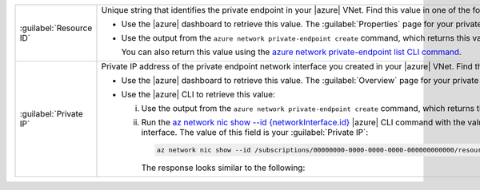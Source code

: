 .. list-table::
    :widths: 20 80

    * - :guilabel:`Resource ID`
      - Unique string that identifies the private endpoint in your 
        |azure| VNet. Find this value in one of
        the following ways:

        - Use the |azure| dashboard to retrieve this value. The 
          :guilabel:`Properties` page for your private
          endpoint on your |azure| dashboard displays this
          property in the :guilabel:`Resource ID` field.

        - Use the output from the ``azure network private-endpoint
          create`` command, which returns this value in the ``id`` field:

          .. literalinclude:: /includes/api/responses/az-network-private-endpoint-create.json
              :language: json
              :linenos:
              :copyable: false
              :emphasize-lines: 4

          You can also return this value using the `azure network private-endpoint list CLI command 
          <https://docs.microsoft.com/en-us/cli/azure/network/private-endpoint?view=azure-cli-latest#az-network-private-endpoint-list>`__.

    * - :guilabel:`Private IP`
      - Private IP address of the private endpoint network
        interface you created in your |azure| VNet. Find this
        value in one of the following ways:

        - Use the |azure| dashboard to retrieve this value. 
          The :guilabel:`Overview` page for your private
          endpoint on your |azure| dashboard displays this
          property in the :guilabel:`Private IP` field.

        - Use the |azure| CLI to retrieve this value:

          i. Use the output from the ``azure network private-endpoint
             create`` command, which returns the ID of the network
             interface in the ``networkInterfaces.id`` field:

             .. literalinclude:: /includes/api/responses/az-network-private-endpoint-create.json
                :language: json
                :linenos:
                :copyable: false
                :emphasize-lines: 33

          #. Run the `az network nic show --id {networkInterface.id}
             <https://docs.microsoft.com/en-us/cli/azure/network/nic?view=azure-cli-latest#az_network_nic_show>`__
             |azure| CLI command with the value of the
             ``networkInterfaces.id`` field to retrieve the
             ``ipConfigurations.privateIPAddress`` for the private
             endpoint network interface. The value of this field is
             your :guilabel:`Private IP`:

             .. code-block:: sh

                az network nic show --id /subscriptions/00000000-0000-0000-0000-000000000000/resourceGroups/privatelink/providers/Microsoft.Network/networkInterfaces/privatelink.nic.00000000-0000-0000-0000-000000000000

             The response looks similar to the following:

             .. literalinclude:: /includes/api/responses/az-network-nic-show.json
                :language: json
                :linenos:
                :copyable: false
                :emphasize-lines: 25